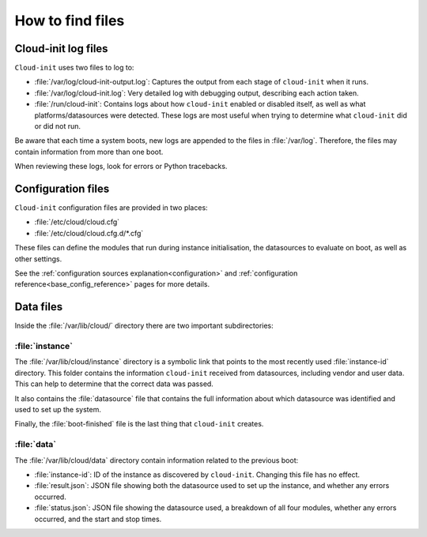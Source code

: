 How to find files
*****************

Cloud-init log files
====================

``Cloud-init`` uses two files to log to:

- :file:`/var/log/cloud-init-output.log`:
  Captures the output from each stage of ``cloud-init`` when it runs.
- :file:`/var/log/cloud-init.log`:
  Very detailed log with debugging output, describing each action taken.
- :file:`/run/cloud-init`:
  Contains logs about how ``cloud-init`` enabled or disabled itself, as well as
  what platforms/datasources were detected. These logs are most useful when
  trying to determine what ``cloud-init`` did or did not run.

Be aware that each time a system boots, new logs are appended to the files in
:file:`/var/log`. Therefore, the files may contain information from more
than one boot.

When reviewing these logs, look for errors or Python tracebacks.

Configuration files
===================

``Cloud-init`` configuration files are provided in two places:

- :file:`/etc/cloud/cloud.cfg`
- :file:`/etc/cloud/cloud.cfg.d/*.cfg`

These files can define the modules that run during instance initialisation,
the datasources to evaluate on boot, as well as other settings.

See the :ref:`configuration sources explanation<configuration>` and
:ref:`configuration reference<base_config_reference>` pages for more details.

Data files
==========

Inside the :file:`/var/lib/cloud/` directory there are two important
subdirectories:

:file:`instance`
----------------

The :file:`/var/lib/cloud/instance` directory is a symbolic link that points
to the most recently used :file:`instance-id` directory. This folder contains
the information ``cloud-init`` received from datasources, including vendor and
user data. This can help to determine that the correct data was passed.

It also contains the :file:`datasource` file that contains the full information
about which datasource was identified and used to set up the system.

Finally, the :file:`boot-finished` file is the last thing that
``cloud-init`` creates.

:file:`data`
------------

The :file:`/var/lib/cloud/data` directory contain information related to the
previous boot:

* :file:`instance-id`:
  ID of the instance as discovered by ``cloud-init``. Changing this file has
  no effect.
* :file:`result.json`:
  JSON file showing both the datasource used to set up the instance, and
  whether any errors occurred.
* :file:`status.json`:
  JSON file showing the datasource used, a breakdown of all four modules,
  whether any errors occurred, and the start and stop times.
